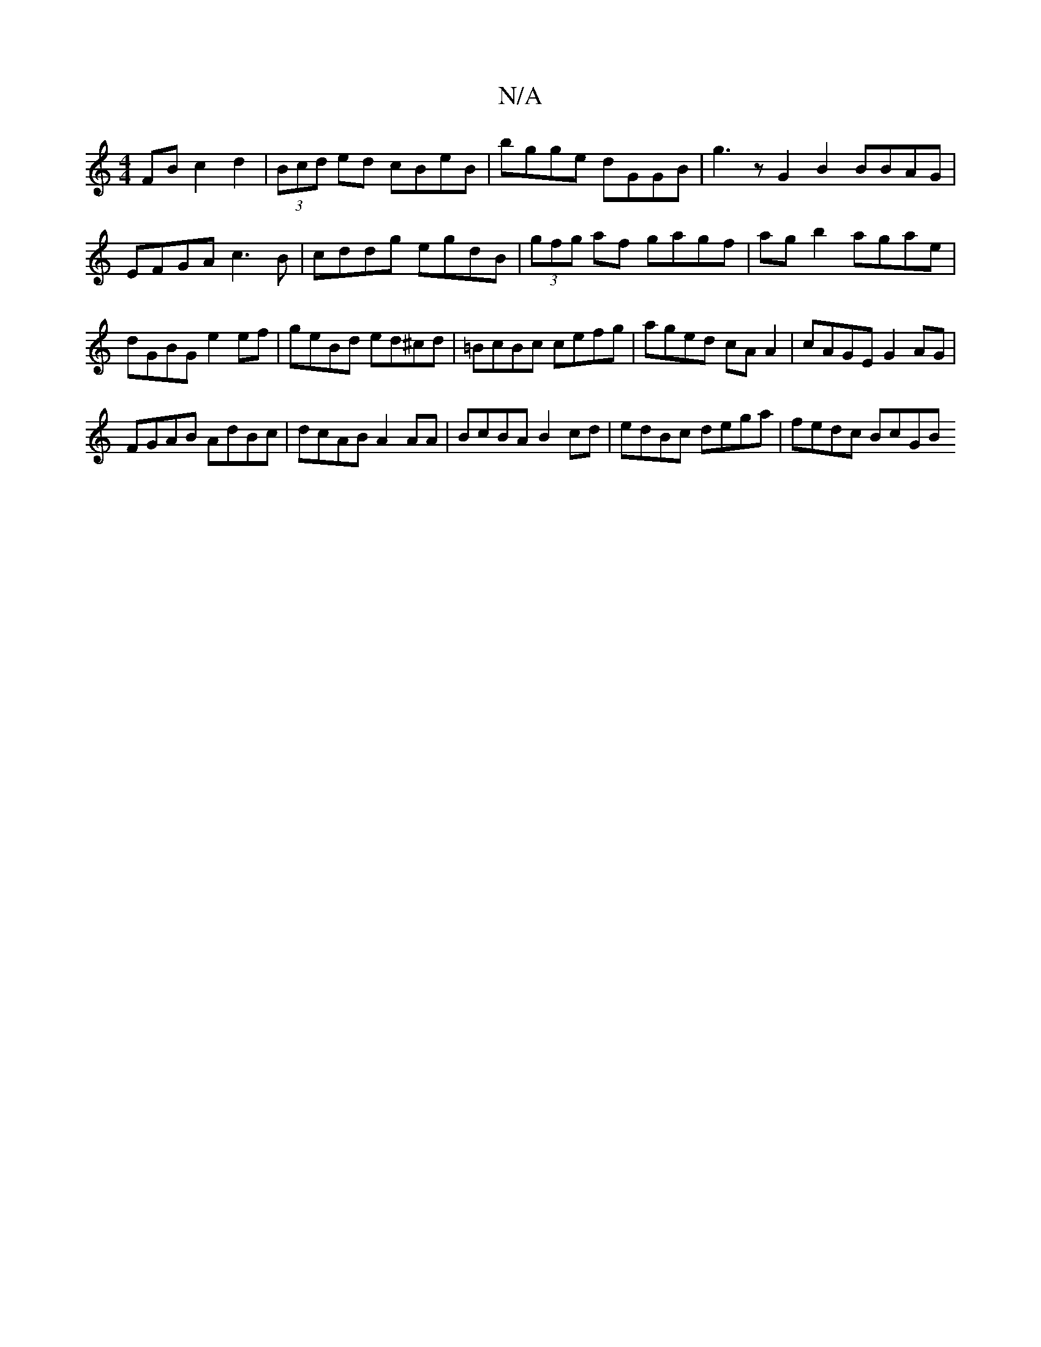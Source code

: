 X:1
T:N/A
M:4/4
R:N/A
K:Cmajor
 FB c2d2|(3Bcd ed cBeB | bgge dGGB | g3z G2B2 BBAG|EFGA c3B|cddg egdB|(3gfg af gagf|ag b2 agae|dGBG e2 ef|geBd ed^cd|=BcBc cefg|aged cAA2|cAGE G2 AG|
FGAB AdBc|dcAB A2AA|BcBA B2 cd|edBc dega|fedc BcGB